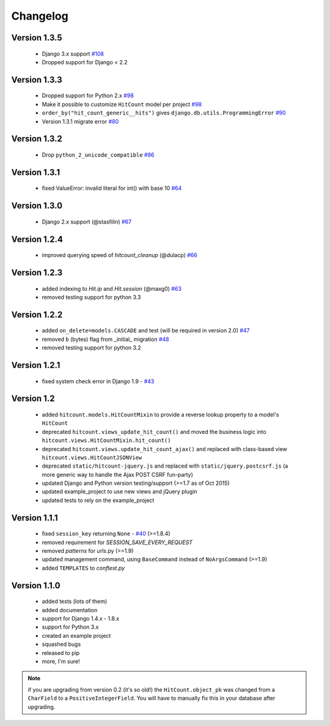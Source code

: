Changelog
=========

Version 1.3.5
-------------

 * Django 3.x support `#108`_
 * Dropped support for Django < 2.2

Version 1.3.3
-------------

 * Dropped support for Python 2.x `#98`_
 * Make it possible to customize ``HitCount`` model per project `#98`_
 * ``order_by("hit_count_generic__hits")`` gives ``django.db.utils.ProgrammingError`` `#90`_
 * Version 1.3.1 migrate error `#80`_

Version 1.3.2
-------------

 * Drop ``python_2_unicode_compatible`` `#86`_

Version 1.3.1
-------------

 * fixed ValueError: invalid literal for int() with base 10 `#64`_

Version 1.3.0
-------------

 * Django 2.x support (@stasfilin) `#67`_

Version 1.2.4
-------------

 * improved querying speed of `hitcount_cleanup` (@dulacp) `#66`_

Version 1.2.3
-------------

 * added indexing to `Hit.ip` and `Hit.session` (@maxg0) `#63`_
 * removed testing support for python 3.3

Version 1.2.2
-------------

 * added ``on_delete=models.CASCADE`` and test (will be required in version 2.0) `#47`_
 * removed ``b`` (bytes) flag from _initial_ migration `#48`_
 * removed testing support for python 3.2

Version 1.2.1
-------------

 * fixed system check error in Django 1.9 - `#43`_

Version 1.2
-----------

 * added ``hitcount.models.HitCountMixin`` to provide a reverse lookup property to a model's ``HitCount``
 * deprecated ``hitcount.views_update_hit_count()`` and moved the business logic into ``hitcount.views.HitCountMixin.hit_count()``
 * deprecated ``hitcount.views.update_hit_count_ajax()`` and replaced with class-based view ``hitcount.views.HitCountJSONView``
 * deprecated ``static/hitcount-jquery.js`` and replaced with ``static/jquery.postcsrf.js`` (a more generic way to handle the Ajax POST CSRF fun-party)
 * updated Django and Python version testing/support (>=1.7 as of Oct 2015)
 * updated example_project to use new views and jQuery plugin
 * updated tests to rely on the example_project

Version 1.1.1
-------------

 * fixed ``session_key`` returning ``None`` - `#40`_ (>=1.8.4)
 * removed requirement for `SESSION_SAVE_EVERY_REQUEST`
 * removed `patterns` for urls.py (>=1.9)
 * updated management command, using ``BaseCommand`` instead of ``NoArgsCommand`` (>=1.9)
 * added ``TEMPLATES`` to `conftest.py`

Version 1.1.0
-------------

 * added tests (lots of them)
 * added documentation
 * support for Django 1.4.x - 1.8.x
 * support for Python 3.x
 * created an example project
 * squashed bugs
 * released to pip
 * more, I'm sure!

.. note:: if you are upgrading from version 0.2 (it's so old!) the ``HitCount.object_pk`` was changed from a ``CharField`` to a ``PositiveIntegerField``.  You will have to manually fix this in your database after upgrading.

.. _#108: https://github.com/thornomad/django-hitcount/issues/108
.. _#98: https://github.com/thornomad/django-hitcount/pull/98
.. _#90: https://github.com/thornomad/django-hitcount/issues/90
.. _#80: https://github.com/thornomad/django-hitcount/issues/80
.. _#86: https://github.com/thornomad/django-hitcount/issues/86
.. _#64: https://github.com/thornomad/django-hitcount/issues/64
.. _#67: https://github.com/thornomad/django-hitcount/pull/67
.. _#63: https://github.com/thornomad/django-hitcount/issues/63
.. _#40: https://github.com/thornomad/django-hitcount/issues/40
.. _#43: https://github.com/thornomad/django-hitcount/issues/43
.. _#47: https://github.com/thornomad/django-hitcount/issues/47
.. _#48: https://github.com/thornomad/django-hitcount/pull/48
.. _#66: https://github.com/thornomad/django-hitcount/pull/66
